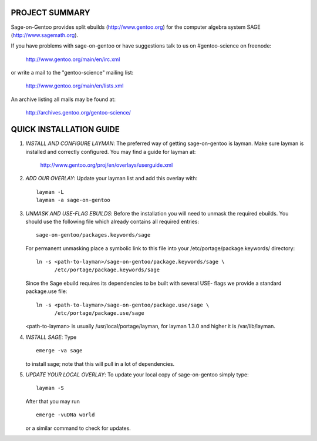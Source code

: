 PROJECT SUMMARY
===============

Sage-on-Gentoo provides split ebuilds (http://www.gentoo.org) for the computer
algebra system SAGE (http://www.sagemath.org).

If you have problems with sage-on-gentoo or have suggestions talk to us on
#gentoo-science on freenode:

  http://www.gentoo.org/main/en/irc.xml

or write a mail to the "gentoo-science" mailing list:

  http://www.gentoo.org/main/en/lists.xml

An archive listing all mails may be found at:

  http://archives.gentoo.org/gentoo-science/

QUICK INSTALLATION GUIDE
========================

1. *INSTALL AND CONFIGURE LAYMAN*:
   The preferred way of getting sage-on-gentoo is layman. Make sure layman is
   installed and correctly configured. You may find a guide for layman at:

     http://www.gentoo.org/proj/en/overlays/userguide.xml

2. *ADD OUR OVERLAY*:
   Update your layman list and add this overlay with:

   ::

     layman -L
     layman -a sage-on-gentoo

3. *UNMASK AND USE-FLAG EBUILDS*:
   Before the installation you will need to unmask the required ebuilds. You
   should use the following file which already contains all required entries:

   ::

     sage-on-gentoo/packages.keywords/sage

   For permanent unmasking place a symbolic link to this file into your
   /etc/portage/package.keywords/ directory:

   ::

     ln -s <path-to-layman>/sage-on-gentoo/package.keywords/sage \
           /etc/portage/package.keywords/sage

   Since the Sage ebuild requires its dependencies to be built with several USE-
   flags we provide a standard package.use file:

   ::

     ln -s <path-to-layman>/sage-on-gentoo/package.use/sage \
           /etc/portage/package.use/sage

   <path-to-layman> is usually /usr/local/portage/layman, for layman 1.3.0 and
   higher it is /var/lib/layman.

4. *INSTALL SAGE*:
   Type

   ::

     emerge -va sage

   to install sage; note that this will pull in a lot of dependencies.

5. *UPDATE YOUR LOCAL OVERLAY*:
   To update your local copy of sage-on-gentoo simply type:

   ::

     layman -S

   After that you may run

   ::

     emerge -vuDNa world

   or a similar command to check for updates.
